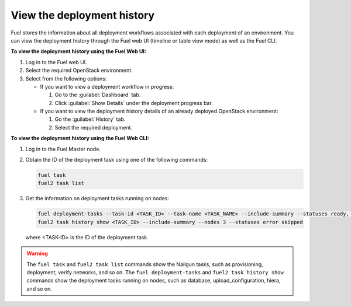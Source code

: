 .. _view_history:

===========================
View the deployment history
===========================

Fuel stores the information about all deployment workflows associated with each
deployment of an environment. You can view the deployment history through
the Fuel web UI (timeline or table view mode) as well as the Fuel CLI.

**To view the deployment history using the Fuel Web UI:**

#. Log in to the Fuel web UI.
#. Select the required OpenStack environment.
#. Select from the following options:

   * If you want to view a deployment workflow in progress:

     #. Go to the :guilabel:`Dashboard` tab.
     #. Click :guilabel:`Show Details` under the deployment progress bar.

   * If you want to view the deployment history details of an already deployed
     OpenStack environment:

     #. Go the :guilabel:`History` tab.
     #. Select the required deployment.

**To view the deployment history using the Fuel Web CLI:**

#. Log in to the Fuel Master node.
#. Obtain the ID of the deployment task using one of the following commands:

   .. code-block:: console

      fuel task
      fuel2 task list

#. Get the information on deployment tasks running on nodes:

   .. code-block:: console

      fuel deployment-tasks --task-id <TASK_ID> --task-name <TASK_NAME> --include-summary --statuses ready, pending --nodes 1,2
      fuel2 task history show <TASK_ID> --include-summary --nodes 3 --statuses error skipped

   where <TASK-ID> is the ID of the deployment task.

.. warning:: The ``fuel task`` and ``fuel2 task list`` commands show
             the Nailgun tasks, such as provisioning, deployment,
             verify networks, and so on.
             The ``fuel deployment-tasks`` and ``fuel2 task history show``
             commands show the deployment tasks running on nodes, such as
             database, upload_configuration, hiera, and so on.